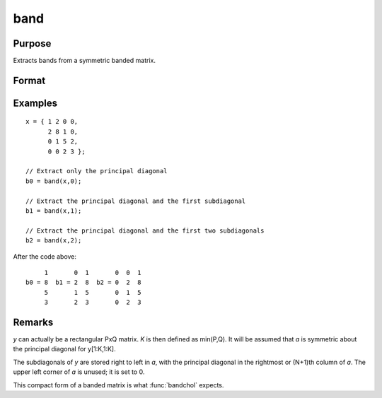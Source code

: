 
band
==============================================

Purpose
----------------
Extracts bands from a symmetric banded matrix.

Format
----------------
.. function:: a = band(y, n)

    :param y: KxK symmetric banded matrix
    :type y: matrix

    :param n: number of subdiagonals.
    :type n: scalar

    :return a: Kx(N+1) matrix, 1 subdiagonal per column.

    :rtype a: matrix

Examples
----------------

::

    x = { 1 2 0 0,
          2 8 1 0,
          0 1 5 2,
          0 0 2 3 };
    
    // Extract only the principal diagonal
    b0 = band(x,0);
    
    // Extract the principal diagonal and the first subdiagonal
    b1 = band(x,1);
    
    // Extract the principal diagonal and the first two subdiagonals
    b2 = band(x,2);

After the code above:

::

         1       0  1       0  0  1
    b0 = 8  b1 = 2  8  b2 = 0  2  8
         5       1  5       0  1  5
         3       2  3       0  2  3

Remarks
-------

*y* can actually be a rectangular PxQ matrix. *K* is then defined as
min(P,Q). It will be assumed that *a* is symmetric about the principal
diagonal for y[1:K,1:K].

The subdiagonals of *y* are stored right to left in *a*, with the principal
diagonal in the rightmost or (N+1)th column of *a*. The upper left corner
of *a* is unused; it is set to 0.

This compact form of a banded matrix is what :func:`bandchol` expects.

.. seealso:: Functions :func:`bandchol`, :func:`bandcholsol`, :func:`bandltsol`, :func:`bandrv`, :func:`bandsolpd`

